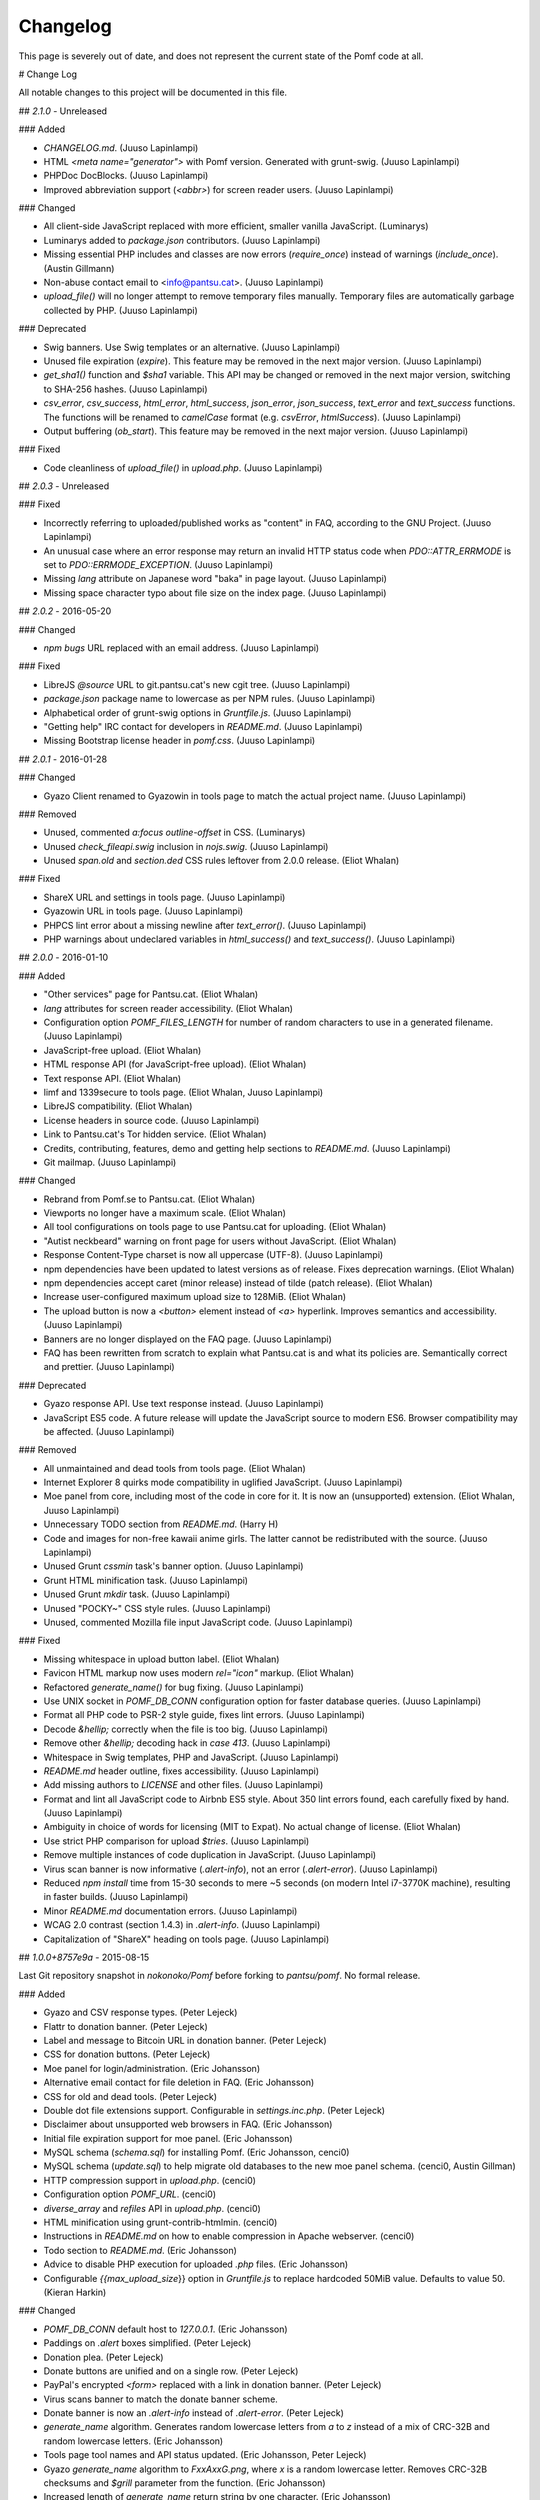 Changelog
==========

This page is severely out of date, and does not represent the current state of the Pomf code at all.

# Change Log

All notable changes to this project will be documented in this file.

## `2.1.0` - Unreleased

### Added

- `CHANGELOG.md`. (Juuso Lapinlampi)
- HTML `<meta name="generator">` with Pomf version. Generated with grunt-swig.
  (Juuso Lapinlampi)
- PHPDoc DocBlocks. (Juuso Lapinlampi)
- Improved abbreviation support (`<abbr>`) for screen reader users. (Juuso
  Lapinlampi)

### Changed

- All client-side JavaScript replaced with more efficient, smaller vanilla
  JavaScript. (Luminarys)
- Luminarys added to `package.json` contributors. (Juuso Lapinlampi)
- Missing essential PHP includes and classes are now errors (`require_once`)
  instead of warnings (`include_once`). (Austin Gillmann)
- Non-abuse contact email to <info@pantsu.cat>. (Juuso Lapinlampi)
- `upload_file()` will no longer attempt to remove temporary files manually.
  Temporary files are automatically garbage collected by PHP. (Juuso Lapinlampi)

### Deprecated

- Swig banners. Use Swig templates or an alternative. (Juuso Lapinlampi)
- Unused file expiration (`expire`). This feature may be removed in the next
  major version. (Juuso Lapinlampi)
- `get_sha1()` function and `$sha1` variable. This API may be changed or removed
  in the next major version, switching to SHA-256 hashes. (Juuso Lapinlampi)
- `csv_error`, `csv_success`, `html_error`, `html_success`, `json_error`,
  `json_success`, `text_error` and `text_success` functions. The functions will
  be renamed to `camelCase` format (e.g. `csvError`, `htmlSuccess`). (Juuso
  Lapinlampi)
- Output buffering (`ob_start`). This feature may be removed in the next
  major version. (Juuso Lapinlampi)

### Fixed

- Code cleanliness of `upload_file()` in `upload.php`. (Juuso Lapinlampi)

## `2.0.3` - Unreleased

### Fixed

- Incorrectly referring to uploaded/published works as "content" in FAQ,
  according to the GNU Project. (Juuso Lapinlampi)
- An unusual case where an error response may return an invalid HTTP
  status code when `PDO::ATTR_ERRMODE` is set to
  `PDO::ERRMODE_EXCEPTION`. (Juuso Lapinlampi)
- Missing `lang` attribute on Japanese word "baka" in page layout.
  (Juuso Lapinlampi)
- Missing space character typo about file size on the index page. (Juuso
  Lapinlampi)

## `2.0.2` - 2016-05-20

### Changed

- `npm bugs` URL replaced with an email address. (Juuso Lapinlampi)

### Fixed

- LibreJS `@source` URL to git.pantsu.cat's new cgit tree. (Juuso Lapinlampi)
- `package.json` package name to lowercase as per NPM rules. (Juuso Lapinlampi)
- Alphabetical order of grunt-swig options in `Gruntfile.js`. (Juuso Lapinlampi)
- "Getting help" IRC contact for developers in `README.md`. (Juuso Lapinlampi)
- Missing Bootstrap license header in `pomf.css`. (Juuso Lapinlampi)

## `2.0.1` - 2016-01-28

### Changed

- Gyazo Client renamed to Gyazowin in tools page to match the actual project
  name. (Juuso Lapinlampi)

### Removed

- Unused, commented `a:focus` `outline-offset` in CSS. (Luminarys)
- Unused `check_fileapi.swig` inclusion in `nojs.swig`. (Juuso Lapinlampi)
- Unused `span.old` and `section.ded` CSS rules leftover from 2.0.0 release.
  (Eliot Whalan)

### Fixed

- ShareX URL and settings in tools page. (Juuso Lapinlampi)
- Gyazowin URL in tools page. (Juuso Lapinlampi)
- PHPCS lint error about a missing newline after `text_error()`. (Juuso
  Lapinlampi)
- PHP warnings about undeclared variables in `html_success()` and
  `text_success()`. (Juuso Lapinlampi)

## `2.0.0` - 2016-01-10

### Added

- "Other services" page for Pantsu.cat. (Eliot Whalan)
- `lang` attributes for screen reader accessibility. (Eliot Whalan)
- Configuration option `POMF_FILES_LENGTH` for number of random characters to
  use in a generated filename. (Juuso Lapinlampi)
- JavaScript-free upload. (Eliot Whalan)
- HTML response API (for JavaScript-free upload). (Eliot Whalan)
- Text response API. (Eliot Whalan)
- limf and 1339secure to tools page. (Eliot Whalan, Juuso Lapinlampi)
- LibreJS compatibility. (Eliot Whalan)
- License headers in source code. (Juuso Lapinlampi)
- Link to Pantsu.cat's Tor hidden service. (Eliot Whalan)
- Credits, contributing, features, demo and getting help sections to
  `README.md`. (Juuso Lapinlampi)
- Git mailmap. (Juuso Lapinlampi)

### Changed

- Rebrand from Pomf.se to Pantsu.cat. (Eliot Whalan)
- Viewports no longer have a maximum scale. (Eliot Whalan)
- All tool configurations on tools page to use Pantsu.cat for uploading. (Eliot
  Whalan)
- "Autist neckbeard" warning on front page for users without JavaScript. (Eliot
  Whalan)
- Response Content-Type charset is now all uppercase (UTF-8). (Juuso Lapinlampi)
- npm dependencies have been updated to latest versions as of release. Fixes
  deprecation warnings. (Eliot Whalan)
- npm dependencies accept caret (minor release) instead of tilde (patch
  release). (Eliot Whalan)
- Increase user-configured maximum upload size to 128MiB. (Eliot Whalan)
- The upload button is now a `<button>` element instead of `<a>` hyperlink.
  Improves semantics and accessibility. (Juuso Lapinlampi)
- Banners are no longer displayed on the FAQ page. (Juuso Lapinlampi)
- FAQ has been rewritten from scratch to explain what Pantsu.cat is and what its
  policies are. Semantically correct and prettier. (Juuso Lapinlampi)

### Deprecated

- Gyazo response API. Use text response instead. (Juuso Lapinlampi)
- JavaScript ES5 code. A future release will update the JavaScript source to
  modern ES6. Browser compatibility may be affected. (Juuso Lapinlampi)

### Removed

- All unmaintained and dead tools from tools page. (Eliot Whalan)
- Internet Explorer 8 quirks mode compatibility in uglified JavaScript. (Juuso
  Lapinlampi)
- Moe panel from core, including most of the code in core for it. It is now an
  (unsupported) extension. (Eliot Whalan, Juuso Lapinlampi)
- Unnecessary TODO section from `README.md`. (Harry H)
- Code and images for non-free kawaii anime girls. The latter cannot be
  redistributed with the source. (Juuso Lapinlampi)
- Unused Grunt `cssmin` task's banner option. (Juuso Lapinlampi)
- Grunt HTML minification task. (Juuso Lapinlampi)
- Unused Grunt `mkdir` task. (Juuso Lapinlampi)
- Unused "POCKY~" CSS style rules. (Juuso Lapinlampi)
- Unused, commented Mozilla file input JavaScript code. (Juuso Lapinlampi)

### Fixed

- Missing whitespace in upload button label. (Eliot Whalan)
- Favicon HTML markup now uses modern `rel="icon"` markup. (Eliot Whalan)
- Refactored `generate_name()` for bug fixing. (Juuso Lapinlampi)
- Use UNIX socket in `POMF_DB_CONN` configuration option for faster database
  queries. (Juuso Lapinlampi)
- Format all PHP code to PSR-2 style guide, fixes lint errors. (Juuso
  Lapinlampi)
- Decode `&hellip;` correctly when the file is too big. (Juuso Lapinlampi)
- Remove other `&hellip;` decoding hack in `case 413`. (Juuso Lapinlampi)
- Whitespace in Swig templates, PHP and JavaScript. (Juuso Lapinlampi)
- `README.md` header outline, fixes accessibility. (Juuso Lapinlampi)
- Add missing authors to `LICENSE` and other files. (Juuso Lapinlampi)
- Format and lint all JavaScript code to Airbnb ES5 style. About 350 lint
  errors found, each carefully fixed by hand. (Juuso Lapinlampi)
- Ambiguity in choice of words for licensing (MIT to Expat). No actual change
  of license. (Eliot Whalan)
- Use strict PHP comparison for upload `$tries`. (Juuso Lapinlampi)
- Remove multiple instances of code duplication in JavaScript. (Juuso
  Lapinlampi)
- Virus scan banner is now informative (`.alert-info`), not an error
  (`.alert-error`). (Juuso Lapinlampi)
- Reduced `npm install` time from 15-30 seconds to mere ~5 seconds (on modern
  Intel i7-3770K machine), resulting in faster builds. (Juuso Lapinlampi)
- Minor `README.md` documentation errors. (Juuso Lapinlampi)
- WCAG 2.0 contrast (section 1.4.3) in `.alert-info`. (Juuso Lapinlampi)
- Capitalization of "ShareX" heading on tools page. (Juuso Lapinlampi)

## `1.0.0+8757e9a` - 2015-08-15

Last Git repository snapshot in `nokonoko/Pomf` before forking to `pantsu/pomf`.
No formal release.

### Added

- Gyazo and CSV response types. (Peter Lejeck)
- Flattr to donation banner. (Peter Lejeck)
- Label and message to Bitcoin URL in donation banner. (Peter Lejeck)
- CSS for donation buttons. (Peter Lejeck)
- Moe panel for login/administration. (Eric Johansson)
- Alternative email contact for file deletion in FAQ. (Eric Johansson)
- CSS for old and dead tools. (Peter Lejeck)
- Double dot file extensions support. Configurable in `settings.inc.php`. (Peter
  Lejeck)
- Disclaimer about unsupported web browsers in FAQ. (Eric Johansson)
- Initial file expiration support for moe panel. (Eric Johansson)
- MySQL schema (`schema.sql`) for installing Pomf. (Eric Johansson, cenci0)
- MySQL schema (`update.sql`) to help migrate old databases to the new moe panel
  schema. (cenci0, Austin Gillman)
- HTTP compression support in `upload.php`. (cenci0)
- Configuration option `POMF_URL`. (cenci0)
- `diverse_array` and `refiles` API in `upload.php`. (cenci0)
- HTML minification using grunt-contrib-htmlmin. (cenci0)
- Instructions in `README.md` on how to enable compression in Apache webserver.
  (cenci0)
- Todo section to `README.md`. (Eric Johansson)
- Advice to disable PHP execution for uploaded `.php` files. (Eric Johansson)
- Configurable `{{max_upload_size`}} option in `Gruntfile.js` to replace
  hardcoded 50MiB value. Defaults to value 50. (Kieran Harkin)

### Changed

- `POMF_DB_CONN` default host to `127.0.0.1`. (Eric Johansson)
- Paddings on `.alert` boxes simplified. (Peter Lejeck)
- Donation plea. (Peter Lejeck)
- Donate buttons are unified and on a single row. (Peter Lejeck)
- PayPal's encrypted `<form>` replaced with a link in donation banner. (Peter
  Lejeck)
- Virus scans banner to match the donate banner scheme.
- Donate banner is now an `.alert-info` instead of `.alert-error`. (Peter
  Lejeck)
- `generate_name` algorithm. Generates random lowercase letters from `a` to `z`
  instead of a mix of CRC-32B and random lowercase letters. (Eric Johansson)
- Tools page tool names and API status updated. (Eric Johansson, Peter Lejeck)
- Gyazo `generate_name` algorithm to `FxxAxxG.png`, where `x` is a random
  lowercase letter. Removes CRC-32B checksums and `$grill` parameter from the
  function. (Eric Johansson)
- Increased length of `generate_name` return string by one character. (Eric
  Johansson)
- Default `POMF_FILES_RETRIES` increased from 5 to 15. (Eric Johansson, Peter
  Lejeck)
- `nav.swig` links to new places of interest of other Pomf.se projects and
  social media. (Eric Johansson)
- Genericize defaults function into merge utility in `cheesesteak.js`. (Peter
  Lejeck)
- `README.md` now uses a hyperlink to `@nekunekus` Twitter account. (Eric
  Johansson)
- Refactored the core PHP code in Pomf. Introduced classes. (cenci0)
- `.alert-info`, `.alert-error`, `nav a` and `a` CSS colors to satisfy WCAG 2.0
  requirements on contrast (section 1.4.3). Patch by Juuso Lapinlampi. (Eric
  Johansson)

### Removed

- Link to mail newsletter in FAQ. (Eric Johansson)
- Unused `blackniggers/kittens.php`. Previously used for Gyazo client, now
  replaced. (Eric Johansson)
- Unused `get_crc32` function in `UploadedFile.class.php`. Reported by Juuso
  Lapinlampi. (Eric Johansson)

### Fixed

- `git clone` URL in `README.md`. (Eric Johansson)
- PHPDoc comments in `upload.php`. (Peter Lejeck)
- A bug in `refiles()`. Deferences `$file`. (Peter Lejeck, catboy)
- Broken tools download URLs. (Eric Johansson)
- Uploading files without file extension. (Eric Johansson)
- Bitcoin wallet URI in donation banner. (Eric Johansson)
- ShareX settings URL in tools. (Eric Johansson)
- Gyazo Client author's Twitter URL. (Eric Johansson)
- Code indentation in `upload.php`. (Peter Lejeck)
- Reduntant `settings.inc.php` inclusion twice in `upload.php`. (benwaffle)
- Moe panel incorrectly returning 5 entries instead of none in search while
  there's no search query. (benwaffle)
- Copy-pasted code rolled into a `for` loop in `generate_name`. (Michael
  "wafflestealer654")
- HTML validation for `case 413` in `pomf.js`. (cenci0)
- `README.md` title from Pomf.se to Pomf. (Eric Johansson)
- Pass full URL back to the client in response. (Kieran Harkin)

### Security

- Cross-site scripting vulnerability in moe panel from arbitrary `originalname`.
  No CVE requested. Reported by Juuso Lapinlampi. (Eric Johansson)

## `v1.0.0` - 2013-10-31

Initial unofficial release in `nokonoko/Pomf`. Changes are since initial commit.

### Added

- `LICENSE` with Expat license. (Eric Johansson)
- Email and Twitter contacts to `README.md`. (Eric Johansson)
- Frequently asked questions (FAQ). (Eric Johansson)
- Favicon. (Eric Johansson)
- Kawaii anime girls (`grill.php`). (Eric Johansson)
- Web interface with JavaScript. (Eric Johansson, Peter Lejeck)
- Tools page. (Eric Johansson)
- `upload.php`, `UploadedFile.class.php`, `database.inc.php`,
  `settings.inc.php`. (Eric Johansson, Peter Lejeck)
- Gyazo support (`blackniggers/kittens.php`) with `generate_name` function.
  (Eric Johansson)
- Grunt buildsystem. (Peter Lejeck)
- Swig pages. (Peter Lejeck)
- Swig banners. (Peter Lejeck)
- `README.md` documentation. (Peter Lejeck)

### Changed

- `.gitignore` will only ignore `dist/` and `node_modules`. (Peter Lejeck)

### Removed

- `.gitattributes`. (Eric Johansson)

